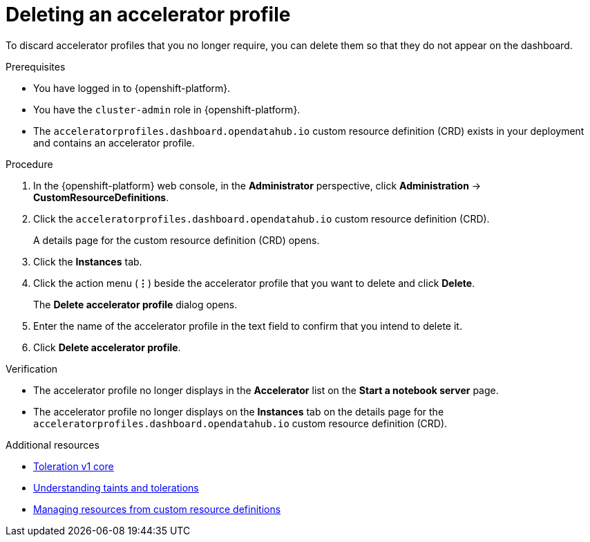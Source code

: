 :_module-type: PROCEDURE

[id="deleting-an-accelerator-profile_{context}"]
= Deleting an accelerator profile

[role='_abstract']
To discard accelerator profiles that you no longer require, you can delete them so that they do not appear on the dashboard.

.Prerequisites
* You have logged in to {openshift-platform}.
* You have the `cluster-admin` role in {openshift-platform}.
* The `acceleratorprofiles.dashboard.opendatahub.io` custom resource definition (CRD) exists in your deployment and contains an accelerator profile.

.Procedure
. In the {openshift-platform} web console, in the *Administrator* perspective, click *Administration* -> *CustomResourceDefinitions*.
. Click the `acceleratorprofiles.dashboard.opendatahub.io` custom resource definition (CRD).
+
A details page for the custom resource definition (CRD) opens.
. Click the *Instances* tab.
. Click the action menu (*&#8942;*) beside the accelerator profile that you want to delete and click *Delete*.
+
The *Delete accelerator profile* dialog opens.
. Enter the name of the accelerator profile in the text field to confirm that you intend to delete it.
. Click *Delete accelerator profile*.

.Verification
* The accelerator profile no longer displays in the *Accelerator* list on the *Start a notebook server* page.   
* The accelerator profile no longer displays on the *Instances* tab on the details page for the `acceleratorprofiles.dashboard.opendatahub.io` custom resource definition (CRD).

[role='_additional-resources']
.Additional resources
* link:https://kubernetes.io/docs/reference/generated/kubernetes-api/v1.23/#toleration-v1-core[Toleration v1 core]
* link:https://docs.openshift.com/container-platform/4.13/nodes/scheduling/nodes-scheduler-taints-tolerations.html[Understanding taints and tolerations]
* link:https://docs.openshift.com/container-platform/4.13/operators/understanding/crds/crd-managing-resources-from-crds.html[Managing resources from custom resource definitions]